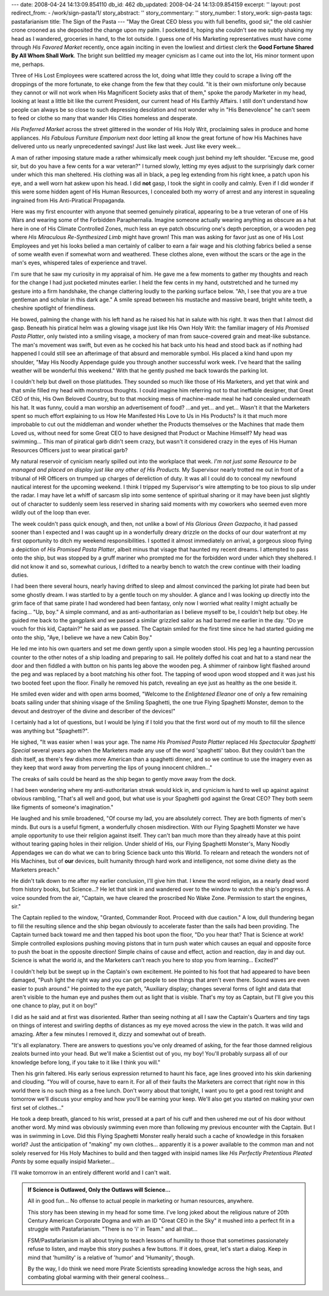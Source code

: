 ---
date: 2008-04-24 14:13:09.854110
db_id: 462
db_updated: 2008-04-24 14:13:09.854159
excerpt: ''
layout: post
redirect_from:
- /work/sign-pasta/1/
story_abstract: ''
story_commentary: ''
story_number: 1
story_work: sign-pasta
tags: pastafarianism
title: The Sign of the Pasta
---
"May the Great CEO bless you with full benefits, good sir," the old
cashier crone crooned as she deposited the change upon my palm.  I
pocketed it, hoping she couldn't see me subtly shaking my head as I
wandered, groceries in hand, to the lot outside.  I guess one of His
Marketing representatives must have come through *His Favored Market*
recently, once again inciting in even the lowliest and dirtiest clerk
the **Good Fortune Shared By All Whom Shall Work**.  The bright sun
belittled my meager cynicism as I came out into the lot, His minor
torment upon me, perhaps.

Three of His Lost Employees were scattered across the lot, doing what
little they could to scrape a living off the droppings of the more
fortunate, to eke change from the few that they could.  "It is their own
misfortune only because they cannot or will not work when His
Magnificent Society asks that of them," spoke the parody Marketer in my
head, looking at least a little bit like the current President, our
current head of His Earthly Affairs.  I still don't understand how
people can always be so close to such depressing desolation and not
wonder why in "His Benevolence" he can't seem to feed or clothe so many
that wander His Cities homeless and desperate.

*His Preferred Market* across the street glittered in the wonder of His
Holy Writ, proclaiming sales in produce and home appliances.  *His
Fabulous Furniture Emporium* next door letting all know the great
fortune of how His Machines have delivered unto us nearly unprecedented
savings!  Just like last week.  Just like every week...

A man of rather imposing stature made a rather whimsically meek cough
just behind my left shoulder.  "Excuse me, good sir, but do you have a
few cents for a war veteran?"  I turned slowly, letting my eyes adjust
to the surprisingly dark corner under which this man sheltered.  His
clothing was all in black, a peg leg extending from his right knee, a
patch upon his eye, and a well worn hat askew upon his head.  I did
**not** gasp, I took the sight in coolly and calmly.  Even if I did
wonder if this were some hidden agent of His Human Resources, I
concealed both my worry of arrest and any interest in squealing
ingrained from His Anti-Piratical Propaganda.

Here was my first encounter with anyone that seemed genuinely piratical,
appearing to be a true veteran of one of His Wars and wearing some of
the Forbidden Paraphernalia.  Imagine someone actually wearing anything
as obscure as a hat here in one of His Climate Controlled Zones, much
less an eye patch obscuring one's depth perception, or a wooden peg
where *His Miraculous Re-Synthesized Limb* might have grown!  This man
was asking for favor just as one of His Lost Employees and yet his looks
belied a man certainly of caliber to earn a fair wage and his clothing
fabrics belied a sense of some wealth even if somewhat worn and
weathered.  These clothes alone, even without the scars or the age in
the man's eyes, whispered tales of experience and travel.

I'm sure that he saw my curiosity in my appraisal of him.  He gave me a
few moments to gather my thoughts and reach for the change I had just
pocketed minutes earlier.  I held the few cents in my hand, outstretched
and he turned my gesture into a firm handshake, the change clattering
loudly to the parking surface below.  "Ah, I see that you are a true
gentleman and scholar in this dark age."  A smile spread between his
mustache and massive beard, bright white teeth, a cheshire spotlight of
friendliness.

He bowed, palming the change with his left hand as he raised his hat in
salute with his right.  It was then that I almost did gasp.  Beneath his
piratical helm was a glowing visage just like His Own Holy Writ: the
familiar imagery of *His Promised Pasta Platter*, only twisted into a
smiling visage, a mockery of man from sauce-covered grain and meat-like
substance.  The man's movement was swift, but even as he cocked his hat
back unto his head and stood back as if nothing had happened I could
still see an afterimage of that absurd and memorable symbol.  His placed
a kind hand upon my shoulder, "May His Noodly Appendage guide you
through another successful work week.  I've heard that the sailing
weather will be wonderful this weekend."  With that he gently pushed me
back towards the parking lot.

I couldn't help but dwell on those platitudes.  They sounded so much
like those of His Marketers, and yet that wink and that smile filled my
head with monstrous thoughts.  I could imagine him referring not to that
ineffable designer, that Great CEO of this, His Own Beloved Country, but
to that mocking mess of machine-made meal he had concealed underneath
his hat.  It was funny, could a man worship an advertisement of food?
...and yet...  and yet...  Wasn't it that the Marketers spent so much
effort explaining to us How He Manifested His Love to Us in His
Products?  Is it that much more improbable to cut out the middleman and
wonder whether the Products themselves or the Machines that made them
Loved us, without need for some Great CEO to have designed that Product
or Machine Himself?  My head was swimming...  This man of piratical garb
didn't seem crazy, but wasn't it considered crazy in the eyes of His
Human Resources Officers just to wear piratical garb?

My natural reservoir of cynicism nearly spilled out into the workplace
that week.  *I'm not just some Resource to be managed and placed on
display just like any other of His Products.*  My Supervisor nearly
trotted me out in front of a tribunal of HR Officers on trumped up
charges of dereliction of duty.  It was all I could do to conceal my
newfound nautical interest for the upcoming weekend.  I think I tripped
my Supervisor's wire attempting to be too pious to slip under the radar.
I may have let a whiff of sarcasm slip into some sentence of spiritual
sharing or it may have been just slightly out of character to suddenly
seem less reserved in sharing said moments with my coworkers who seemed
even more wildly out of the loop than ever.

The week couldn't pass quick enough, and then, not unlike a bowl of *His
Glorious Green Gazpacho*, it had passed sooner than I expected and I was
caught up in a wonderfully dreary drizzle on the docks of our dour
waterfront at my first opportunity to ditch my weekend responsibilities.
I spotted it almost immediately on arrival, a gorgeous sloop flying a
depiction of *His Promised Pasta Platter*, albeit minus that visage that
haunted my recent dreams.  I attempted to pass onto the ship, but was
stopped by a gruff mariner who prompted me for the forbidden word under
which they sheltered.  I did not know it and so, somewhat curious, I
drifted to a nearby bench to watch the crew continue with their loading
duties.

I had been there several hours, nearly having drifted to sleep and
almost convinced the parking lot pirate had been but some ghostly dream.
I was startled to by a gentle touch on my shoulder.  A glance and I was
looking up directly into the grim face of that same pirate I had
wondered had been fantasy, only now I worried what reality I might
actually be facing...  "Up, boy." A simple command, and as
anti-authoritarian as I believe myself to be, I couldn't help but obey.
He guided me back to the gangplank and we passed a similar grizzled
sailor as had barred me earlier in the day.  "Do ye vouch for this kid,
Captain?" he said as we passed.  The Captain smiled for the first time
since he had started guiding me onto the ship, "Aye, I believe we have a
new Cabin Boy."

He led me into his own quarters and set me down gently upon a simple
wooden stool.  His peg leg a haunting percussion counter to the other
notes of a ship loading and preparing to sail.  He politely doffed his
coat and hat to a stand near the door and then fiddled a with button on
his pants leg above the wooden peg.  A shimmer of rainbow light flashed
around the peg and was replaced by a boot matching his other foot.  The
tapping of wood upon wood stopped and it was just his two booted feet
upon the floor.  Finally he removed his patch, revealing an eye just as
healthy as the one beside it.

He smiled even wider and with open arms boomed, "Welcome to the
*Enlightened Eleanor* one of only a few remaining boats sailing under
that shining visage of the Smiling Spaghetti, the one true Flying
Spaghetti Monster, demon to the devout and destroyer of the divine and
describer of the devices!"

I certainly had a lot of questions, but I would be lying if I told you
that the first word out of my mouth to fill the silence was anything but
"Spaghetti?".

He sighed, "It was easier when I was your age.  The name *His Promised
Pasta Platter* replaced *His Spectacular Spaghetti Special* several
years ago when the Marketers made any use of the word 'spaghetti' taboo.
But they couldn't ban the dish itself, as there's few dishes more
American than a spaghetti dinner, and so we continue to use the imagery
even as they keep that word away from perverting the lips of young
innocent children..."

The creaks of sails could be heard as the ship began to gently move away
from the dock.

I had been wondering where my anti-authoritarian streak would kick in,
and cynicism is hard to well up against against obvious rambling,
"That's all well and good, but what use is your Spaghetti god against
the Great CEO?  They both seem like figments of someone's imagination."

He laughed and his smile broadened, "Of course my lad, you are
absolutely correct.  They are both figments of men's minds.  But ours is
a useful figment, a wonderfully chosen misdirection.  With our Flying
Spaghetti Monster we have ample opportunity to use their religion
against itself.  They can't ban much more than they already have at this
point without tearing gaping holes in their religion.  Under shield of
His, our Flying Spaghetti Monster's, Many Noodly Appendages we can do
what we can to bring Science back unto this World.  To relearn and
reteach the wonders not of His Machines, but of **our** devices, built
humanity through hard work and intelligence, not some divine diety as
the Marketers preach."

He didn't talk down to me after my earlier conclusion, I'll give him
that.  I knew the word religion, as a nearly dead word from history
books, but Science...?  He let that sink in and wandered over to the
window to watch the ship's progress.  A voice sounded from the air,
"Captain, we have cleared the proscribed No Wake Zone.  Permission to
start the engines, sir."

The Captain replied to the window, "Granted, Commander Root.  Proceed
with due caution."  A low, dull thundering began to fill the resulting
silence and the ship began obviously to accelerate faster than the sails
had been providing.  The Captain turned back toward me and then tapped
his boot upon the floor, "Do you hear that?  That is Science at work!
Simple controlled explosions pushing moving pistons that in turn push
water which causes an equal and opposite force to push the boat in the
opposite direction!  Simple chains of cause and effect, action and
reaction, day in and day out.  Science is what the world *is*, and the
Marketers can't reach you here to stop you from learning...  Excited?"

I couldn't help but be swept up in the Captain's own excitement.  He
pointed to his foot that had appeared to have been damaged, "Push light
the right way and you can get people to see things that aren't even
there.  Sound waves are even easier to push around."  He pointed to the
eye patch, "Auxiliary display; changes several forms of light and data
that aren't visible to the human eye and pushes them out as light that
is visible.  That's my toy as Captain, but I'll give you this one chance
to play, put it on boy!"

I did as he said and at first was disoriented.  Rather than seeing
nothing at all I saw the Captain's Quarters and tiny tags on things of
interest and swirling depths of distances as my eye moved across the
view in the patch.  It was wild and amazing.  After a few minutes I
removed it, dizzy and somewhat out of breath.

"It's all explanatory.  There are answers to questions you've only
dreamed of asking, for the fear those damned religious zealots burned
into your head.  But we'll make a Scientist out of you, my boy!  You'll
probably surpass all of our knowledge before long, if you take to it
like I think you will."

Then his grin faltered.  His early serious expression returned to haunt
his face, age lines grooved into his skin darkening and clouding.  "You
will of course, have to earn it.  For all of their faults the Marketers
are correct that right now in this world there is no such thing as a
free lunch.  Don't worry about that tonight, I want you to get a good
rest tonight and tomorrow we'll discuss your employ and how you'll be
earning your keep.  We'll also get you started on making your own first
set of clothes..."

He took a deep breath, glanced to his wrist, pressed at a part of his
cuff and then ushered me out of his door without another word.  My mind
was obviously swimming even more than following my previous encounter
with the Captain.  But I was in swimming in Love.  Did this Flying
Spaghetti Monster really herald such a cache of knowledge in this
forsaken world?  Just the anticipation of "making" my own clothes...
apparently it is a power available to the common man and not solely
reserved for His Holy Machines to build and then tagged with insipid
names like *His Perfectly Pretentious Pleated Pants* by some equally
insipid Marketer...

I'll wake tomorrow in an entirely different world and I can't wait.

.. admonition:: If Science is Outlawed, Only the Outlaws will Science...

   All in good fun...  No offense to actual people in marketing or human
   resources, anywhere.  

   This story has been stewing in my head for some time.  I've long
   joked about the religious nature of 20th Century American Corporate
   Dogma and with an ID "Great CEO in the Sky" it mushed into a perfect
   fit in a struggle with Pastafarianism.  "There is no 'i' in Team."
   and all that...
   
   FSM/Pastafarianism is all about trying to teach lessons of humility
   to those that sometimes passionately refuse to listen, and maybe this
   story pushes a few buttons.  If it does, great, let's start a dialog.
   Keep in mind that 'humility' is a relative of 'humor' and 'Humanity',
   though.
   
   By the way, I do think we need more Pirate Scientists spreading
   knowledge across the high seas, and combating global warming with
   their general coolness...
